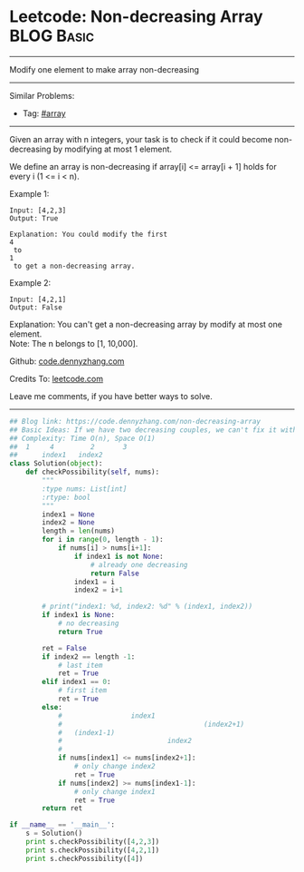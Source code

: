 * Leetcode: Non-decreasing Array                                :BLOG:Basic:
#+STARTUP: showeverything
#+OPTIONS: toc:nil \n:t ^:nil creator:nil d:nil
:PROPERTIES:
:type:     array, redo
:END:
---------------------------------------------------------------------
Modify one element to make array non-decreasing
---------------------------------------------------------------------
#+BEGIN_HTML
<a href="https://github.com/dennyzhang/code.dennyzhang.com"><img align="right" width="200" height="183" src="https://www.dennyzhang.com/wp-content/uploads/denny/watermark/github.png" /></a>
#+END_HTML
Similar Problems:
- Tag: [[https://code.dennyzhang.com/tag/array][#array]]
---------------------------------------------------------------------
Given an array with n integers, your task is to check if it could become non-decreasing by modifying at most 1 element.

We define an array is non-decreasing if array[i] <= array[i + 1] holds for every i (1 <= i < n).

Example 1:
#+BEGIN_EXAMPLE
Input: [4,2,3]
Output: True

Explanation: You could modify the first 
4
 to 
1
 to get a non-decreasing array.
#+END_EXAMPLE

Example 2:
#+BEGIN_EXAMPLE
Input: [4,2,1]
Output: False
#+END_EXAMPLE

Explanation: You can't get a non-decreasing array by modify at most one element.
Note: The n belongs to [1, 10,000].

Github: [[https://github.com/dennyzhang/code.dennyzhang.com/tree/master/problems/non-decreasing-array][code.dennyzhang.com]]

Credits To: [[https://leetcode.com/problems/non-decreasing-array/description/][leetcode.com]]

Leave me comments, if you have better ways to solve.
---------------------------------------------------------------------

#+BEGIN_SRC python
## Blog link: https://code.dennyzhang.com/non-decreasing-array
## Basic Ideas: If we have two decreasing couples, we can't fix it with one change. Right?
## Complexity: Time O(n), Space O(1)
##  1     4         2       3
##      index1   index2
class Solution(object):
    def checkPossibility(self, nums):
        """
        :type nums: List[int]
        :rtype: bool
        """
        index1 = None
        index2 = None
        length = len(nums)
        for i in range(0, length - 1):
            if nums[i] > nums[i+1]:
                if index1 is not None:
                    # already one decreasing
                    return False
                index1 = i
                index2 = i+1

        # print("index1: %d, index2: %d" % (index1, index2))
        if index1 is None:
            # no decreasing 
            return True

        ret = False
        if index2 == length -1:
            # last item
            ret = True
        elif index1 == 0:
            # first item
            ret = True
        else:
            #                 index1
            #                                   (index2+1)
            #   (index1-1)          
            #                          index2       
            #
            if nums[index1] <= nums[index2+1]:
                # only change index2
                ret = True
            if nums[index2] >= nums[index1-1]:
                # only change index1
                ret = True
        return ret

if __name__ == '__main__':
    s = Solution()
    print s.checkPossibility([4,2,3])
    print s.checkPossibility([4,2,1])
    print s.checkPossibility([4])
#+END_SRC

#+BEGIN_HTML
<div style="overflow: hidden;">
<div style="float: left; padding: 5px"> <a href="https://www.linkedin.com/in/dennyzhang001"><img src="https://www.dennyzhang.com/wp-content/uploads/sns/linkedin.png" alt="linkedin" /></a></div>
<div style="float: left; padding: 5px"><a href="https://github.com/dennyzhang"><img src="https://www.dennyzhang.com/wp-content/uploads/sns/github.png" alt="github" /></a></div>
<div style="float: left; padding: 5px"><a href="https://www.dennyzhang.com/slack" target="_blank" rel="nofollow"><img src="https://slack.dennyzhang.com/badge.svg" alt="slack"/></a></div>
</div>
#+END_HTML
